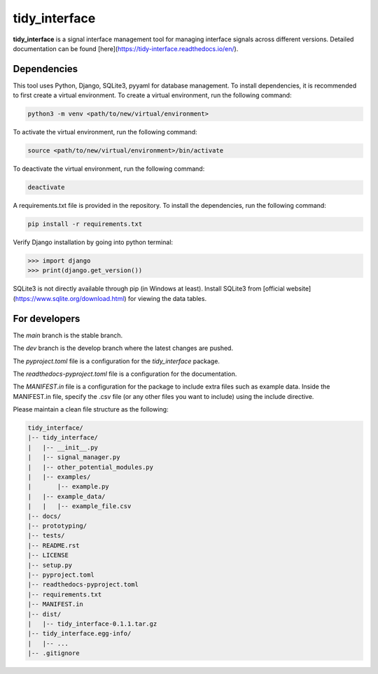 tidy_interface
==============

|docs|

**tidy_interface** is a signal interface management tool for managing interface signals across different versions. Detailed documentation can be found [here](https://tidy-interface.readthedocs.io/en/).

Dependencies
------------

This tool uses Python, Django, SQLite3, pyyaml for database management. To install dependencies, it is recommended to first create a virtual environment. To create a virtual environment, run the following command:

.. code-block:: console

    python3 -m venv <path/to/new/virtual/environment>

To activate the virtual environment, run the following command:

.. code-block:: console

    source <path/to/new/virtual/environment>/bin/activate

To deactivate the virtual environment, run the following command:

.. code-block:: console

    deactivate

A requirements.txt file is provided in the repository. To install the dependencies, run the following command:

.. code-block:: console

    pip install -r requirements.txt

Verify Django installation by going into python terminal:

.. code-block:: python

    >>> import django
    >>> print(django.get_version())


SQLite3 is not directly available through pip (in Windows at least). Install SQLite3 from [official website](https://www.sqlite.org/download.html) for viewing the data tables.

For developers
--------------

The `main` branch is the stable branch. 

The `dev` branch is the develop branch where the latest changes are pushed.

The `pyproject.toml` file is a configuration for the `tidy_interface` package. 

The `readthedocs-pyproject.toml` file is a configuration for the documentation.

The `MANIFEST.in` file is a configuration for the package to include extra files such as example data.
Inside the MANIFEST.in file, specify the .csv file (or any other files you want to include) using the include directive.

Please maintain a clean file structure as the following:

.. code-block:: console

    tidy_interface/
    |-- tidy_interface/
    |   |-- __init__.py
    |   |-- signal_manager.py
    |   |-- other_potential_modules.py
    |   |-- examples/
    |       |-- example.py
    |   |-- example_data/
    |   |   |-- example_file.csv
    |-- docs/
    |-- prototyping/
    |-- tests/
    |-- README.rst
    |-- LICENSE
    |-- setup.py
    |-- pyproject.toml
    |-- readthedocs-pyproject.toml
    |-- requirements.txt
    |-- MANIFEST.in
    |-- dist/
    |   |-- tidy_interface-0.1.1.tar.gz
    |-- tidy_interface.egg-info/
    |   |-- ...
    |-- .gitignore

.. |docs| image:: https://readthedocs.org/projects/tidy-interface/badge/?version=stable
    :target: https://tidy-interface.readthedocs.io/en/latest/?badge=stable
    :alt: Documentation Status (stable)